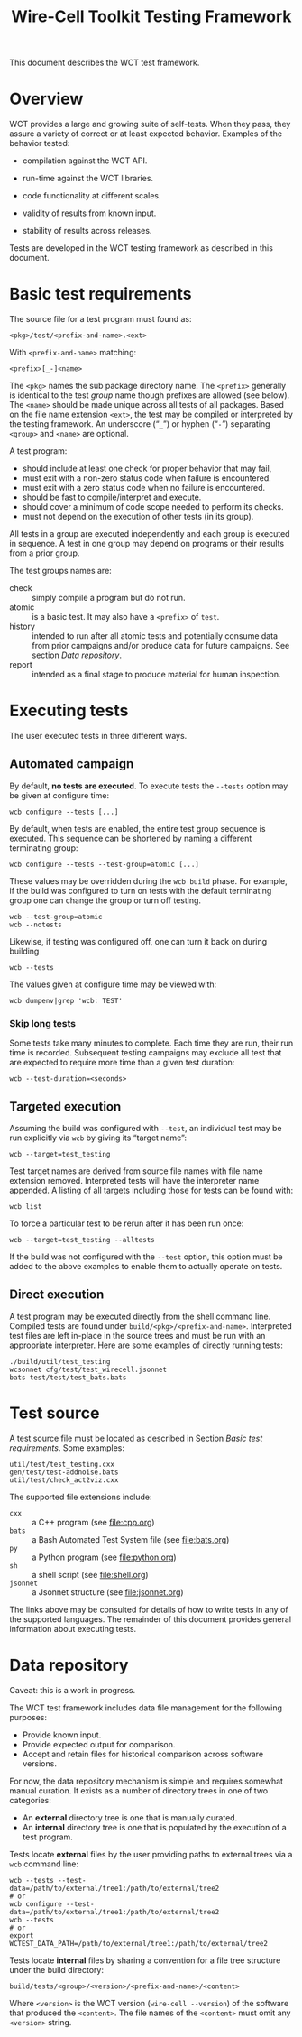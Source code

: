 #+title: Wire-Cell Toolkit Testing Framework
#+latex_header: \usepackage[margin=1in]{geometry}
#+options: ':t toc:t

This document describes the WCT test framework.

* Overview

WCT provides a large and growing suite of self-tests.  When they pass, they assure a variety of correct or at least expected behavior.  Examples of the behavior tested:

- compilation against the WCT API.

- run-time against the WCT libraries.

- code functionality at different scales.

- validity of results from known input.

- stability of results across releases.

Tests are developed in the WCT testing framework as described in this document.

* Basic test requirements

The source file for a test program must found as:

#+begin_example
<pkg>/test/<prefix-and-name>.<ext>
#+end_example
With ~<prefix-and-name>~ matching:
#+begin_example
<prefix>[_-]<name>
#+end_example
The ~<pkg>~ names the sub package directory name.
The ~<prefix>~ generally is identical to the test /group/ name though prefixes are allowed (see below).
The ~<name>~ should be made unique across all tests of all packages.  Based on the file name extension ~<ext>~, the test may be compiled or interpreted by the testing framework.
An underscore ("~_~") or hyphen ("~-~") separating ~<group>~ and ~<name>~ are optional.

A test program:
- should include at least one check for proper behavior that may fail,
- must exit with a non-zero status code when failure is encountered.
- must exit with a zero status code when no failure is encountered.
- should be fast to compile/interpret and execute.
- should cover a minimum of code scope needed to perform its checks.
- must not depend on the execution of other tests (in its group).

All tests in a group are executed independently and each group is executed in sequence.  A test in one group may depend on programs or their results from a prior group.

The test groups names are:

- check :: simply compile a program but do not run.
- atomic :: is a basic test.  It may also have a ~<prefix>~ of ~test~.
- history :: intended to run after all atomic tests and potentially consume data from prior campaigns and/or produce data for future campaigns.  See section [[Data repository]].
- report :: intended as a final stage to produce material for human inspection.

* Executing tests

The user executed tests in three different ways.

** Automated campaign

By default, *no tests are executed*.  To execute tests the ~--tests~ option may be given at configure time:
#+begin_example
  wcb configure --tests [...]
#+end_example
By default, when tests are enabled, the entire test group sequence is executed.  This sequence can be shortened by naming a different terminating group:
#+begin_example
  wcb configure --tests --test-group=atomic [...]
#+end_example
These values may be overridden during the ~wcb build~ phase.  For example, if the build was configured to turn on tests with the default terminating group one can change the group or turn off testing.
#+begin_example
  wcb --test-group=atomic
  wcb --notests
#+end_example
Likewise, if testing was configured off, one can turn it back on during building
#+begin_example
  wcb --tests
#+end_example
The values given at configure time may be viewed with:
#+begin_example
  wcb dumpenv|grep 'wcb: TEST'
#+end_example

*** Skip long tests

Some tests take many minutes to complete.  Each time they are run, their run time is recorded.  Subsequent testing campaigns may exclude all test that are expected to require more time than a given test duration:
#+begin_example
  wcb --test-duration=<seconds>
#+end_example

** Targeted execution

Assuming the build was configured with ~--test~, an individual test may be run explicitly via ~wcb~ by giving its "target name":
#+begin_example
  wcb --target=test_testing
#+end_example
Test target names are derived from source file names with file name extension removed.  Interpreted tests will have the interpreter name appended.
A listing of all targets including those for tests can be found with:
#+begin_example
  wcb list
#+end_example
To force a particular test to be rerun after it has been run once:
#+begin_example
  wcb --target=test_testing --alltests
#+end_example
If the build was not configured with the ~--test~ option, this option must be added to the above examples to enable them to actually operate on tests.

** Direct execution

A test program may be executed directly from the shell command line.  Compiled tests are found under ~build/<pkg>/<prefix-and-name>~.  Interpreted test files are left in-place in the source trees and must be run with an appropriate interpreter.  Here are some examples of directly running tests:

#+begin_example
./build/util/test_testing
wcsonnet cfg/test/test_wirecell.jsonnet
bats test/test/test_bats.bats
#+end_example

* Test source

A test source file must be located as described in Section [[Basic test requirements]].
Some examples:
#+begin_example
util/test/test_testing.cxx
gen/test/test-addnoise.bats
util/test/check_act2viz.cxx
#+end_example

The supported file extensions include:

- ~cxx~ :: a C++ program (see [[file:cpp.org]])
- ~bats~ :: a Bash Automated Test System file (see [[file:bats.org]])
- ~py~ :: a Python program (see [[file:python.org]])
- ~sh~ :: a shell script (see [[file:shell.org]])
- ~jsonnet~ :: a Jsonnet structure (see [[file:jsonnet.org]])
The links above may be consulted for details of how to write tests in any of the supported languages.  The remainder of this document provides general information about executing tests.


* Data repository

Caveat: this is a work in progress.

The WCT test framework includes data file management for the following purposes:
- Provide known input.
- Provide expected output for comparison.
- Accept and retain files for historical comparison across software versions.
For now, the data repository mechanism is simple and requires somewhat manual curation.  It exists as a number of directory trees in one of two categories:

- An *external* directory tree is one that is manually curated.
- An *internal* directory tree is one that is populated by the execution of a test program.
Tests locate *external* files by the user providing paths to external trees via a ~wcb~ command line:
#+begin_example
  wcb --tests --test-data=/path/to/external/tree1:/path/to/external/tree2
  # or
  wcb configure --test-data=/path/to/external/tree1:/path/to/external/tree2
  wcb --tests
  # or
  export WCTEST_DATA_PATH=/path/to/external/tree1:/path/to/external/tree2
#+end_example
Tests locate *internal* files by sharing a convention for a file tree structure under the build directory:

#+begin_example
build/tests/<group>/<version>/<prefix-and-name>/<content>
#+end_example

Where ~<version>~ is the WCT version (~wire-cell --version~) of the software that produced the ~<content>~.  The file names of the ~<content>~ must omit any ~<version>~ string.


